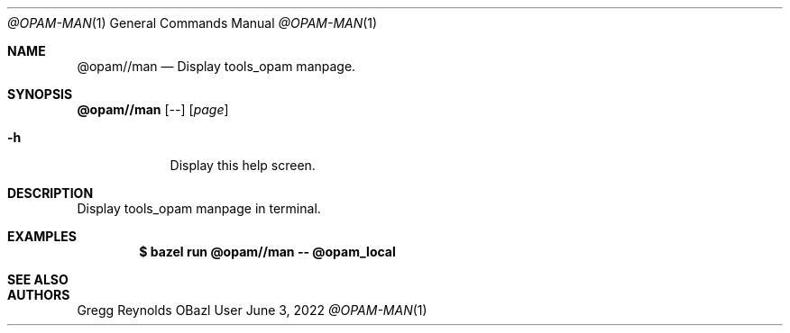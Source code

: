 .Dd June 3, 2022
.Dt @OPAM-MAN 1
.Os OBazl User Manual
.Sh NAME
.Nm @opam//man
.Nd Display tools_opam manpage.
.Sh SYNOPSIS
.Sy @opam//man
.Op Ar --
.Op Ar page
.Bl -tag -width -indent
.It Fl h
Display this help screen.
.El
.Sh DESCRIPTION
Display tools_opam manpage in terminal.
.Sh EXAMPLES
.Bd -literal -offset indent
.Ic $ bazel run @opam//man -- @opam_local
.Ed
.Sh SEE ALSO
.Sh AUTHORS
.An Gregg Reynolds
